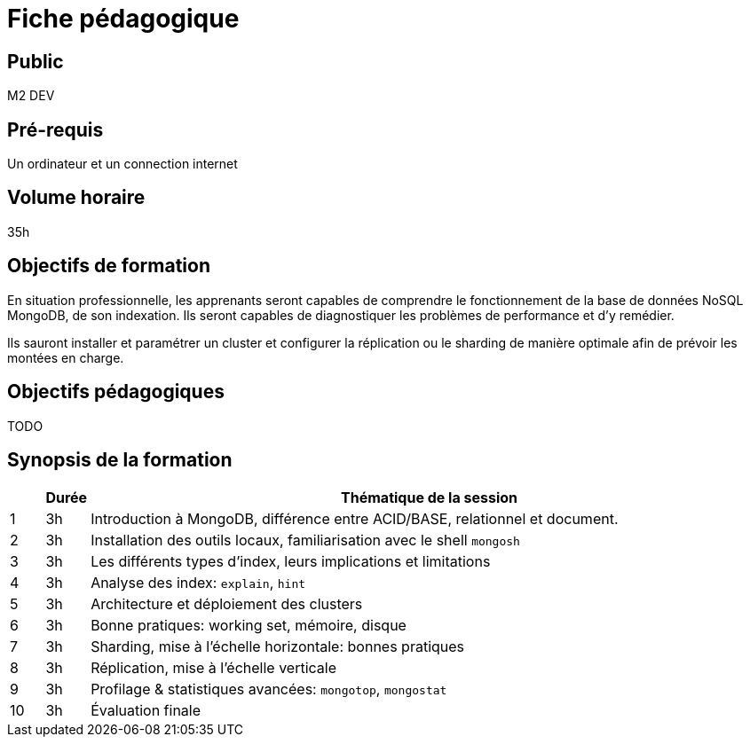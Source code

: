 = Fiche pédagogique

== Public

M2 DEV

== Pré-requis

Un ordinateur et un connection internet

== Volume horaire

35h

== Objectifs de formation

En situation professionnelle, les apprenants seront capables de comprendre le fonctionnement de la base de données NoSQL MongoDB, de son indexation. Ils seront capables de diagnostiquer les problèmes de performance et d'y remédier.

Ils sauront installer et paramétrer un cluster et configurer la réplication ou le sharding de manière optimale afin de prévoir les montées en charge.

== Objectifs pédagogiques

TODO

== Synopsis de la formation

[%header,cols="1,1,20"] 
|===
|
|Durée
|Thématique de la session

|1
|3h
|Introduction à MongoDB, différence entre ACID/BASE, relationnel et document.

|2
|3h
|Installation des outils locaux, familiarisation avec le shell `mongosh`

|3
|3h
|Les différents types d'index, leurs implications et limitations

|4
|3h
|Analyse des index: `explain`, `hint`

|5
|3h
|Architecture et déploiement des clusters

|6
|3h
|Bonne pratiques: working set, mémoire, disque

|7
|3h
|Sharding, mise à l'échelle horizontale: bonnes pratiques

|8
|3h
|Réplication, mise à l'échelle verticale

|9
|3h
|Profilage & statistiques avancées: `mongotop`, `mongostat`

|10
|3h
|Évaluation finale
|===